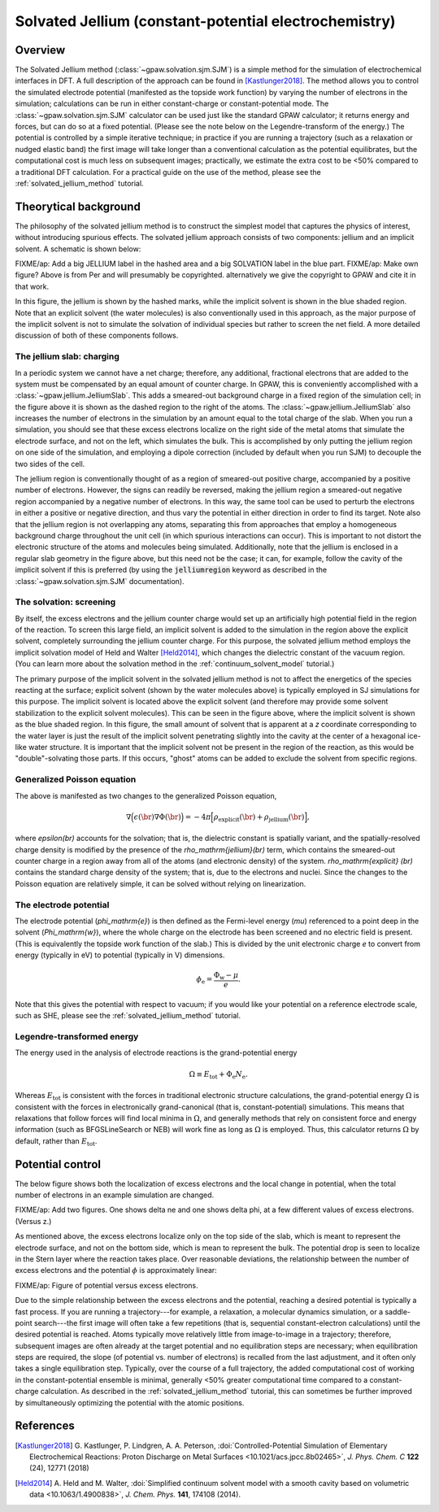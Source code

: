 .. _sjm:

======================================================
Solvated Jellium (constant-potential electrochemistry)
======================================================

Overview
========

The Solvated Jellium method (:class:`~gpaw.solvation.sjm.SJM`) is a simple method for the simulation of electrochemical interfaces in DFT.
A full description of the approach can be found in [Kastlunger2018]_.
The method allows you to control the simulated electrode potential (manifested as the topside work function) by varying the number of electrons in the simulation; calculations can be run in either constant-charge or constant-potential mode.
The :class:`~gpaw.solvation.sjm.SJM` calculator can be used just like the standard GPAW calculator; it returns energy and forces, but can do so at a fixed potential.
(Please see the note below on the Legendre-transform of the energy.)
The potential is controlled by a simple iterative technique; in practice if you are running a trajectory (such as a relaxation or nudged elastic band) the first image will take longer than a conventional calculation as the potential equilibrates, but the computational cost is much less on subsequent images; practically, we estimate the extra cost to be <50% compared to a traditional DFT calculation.
For a practical guide on the use of the method, please see the :ref:`solvated_jellium_method` tutorial.


Theorytical background
======================

The philosophy of the solvated jellium method is to construct the simplest model that captures the physics of interest, without introducing spurious effects.
The solvated jellium approach consists of two components: jellium and an implicit solvent.
A schematic is shown below:

.. image:: overview.png
           :height: 250 px
           :align: center

FIXME/ap: Add a big JELLIUM label in the hashed area and a big SOLVATION label in the blue part.
FIXME/ap: Make own figure? Above is from Per and will presumably be copyrighted.  alternatively we give the copyright to GPAW and cite it in that work.

In this figure, the jellium is shown by the hashed marks, while the implicit solvent is shown in the blue shaded region. Note that an explicit solvent (the water molecules) is also conventionally used in this approach, as the major purpose of the implicit solvent is not to simulate the solvation of individual species but rather to screen the net field.
A more detailed discussion of both of these components follows.


The jellium slab: charging
--------------------------

In a periodic system we cannot have a net charge; therefore, any additional, fractional electrons that are added to the system must be compensated by an equal amount of counter charge.
In GPAW, this is conveniently accomplished with a :class:`~gpaw.jellium.JelliumSlab`.
This adds a smeared-out background charge in a fixed region of the simulation cell; in the figure above it is shown as the dashed region to the right of the atoms.
The :class:`~gpaw.jellium.JelliumSlab` also increases the number of electrons in the simulation by an amount equal to the total charge of the slab.
When you run a simulation, you should see that these excess electrons localize on the right side of the metal atoms that simulate the electrode surface, and not on the left, which simulates the bulk.
This is accomplished by only putting the jellium region on one side of the simulation, and employing a dipole correction (included by default when you run SJM) to decouple the two sides of the cell.

The jellium region is conventionally thought of as a region of smeared-out positive charge, accompanied by a positive number of electrons.
However, the signs can readily be reversed, making the jellium region a smeared-out negative region accompanied by a negative number of electrons.
In this way, the same tool can be used to perturb the electrons in either a positive or negative direction, and thus vary the potential in either direction in order to find its target.
Note also that the jellium region is not overlapping any atoms, separating this from approaches that employ a homogeneous background charge throughout the unit cell (in which spurious interactions can occur).
This is important to not distort the electronic structure of the atoms and molecules being simulated.
Additionally, note that the jellium is enclosed in a regular slab geometry in the figure above, but this need not be the case; it can, for example, follow the cavity of the implicit solvent if this is preferred (by using the :code:`jelliumregion` keyword as described in the :class:`~gpaw.solvation.sjm.SJM` documentation).


The solvation: screening
------------------------

By itself, the excess electrons and the jellium counter charge would set up an artificially high potential field in the region of the reaction.
To screen this large field, an implicit solvent is added to the simulation in the region above the explicit solvent, completely surrounding the jellium counter charge.
For this purpose, the solvated jellium method employs the implicit solvation model of Held and Walter [Held2014]_, which changes the dielectric constant of the vacuum region.
(You can learn more about the solvation method in the :ref:`continuum_solvent_model` tutorial.)

The primary purpose of the implicit solvent in the solvated jellium method is not to affect the energetics of the species reacting at the surface; explicit solvent (shown by the water molecules above) is typically employed in SJ simulations for this purpose.
The implicit solvent is located above the explicit solvent (and therefore may provide some solvent stabilization to the explicit solvent molecules).
This can be seen in the figure above, where the implicit solvent is shown as the blue shaded region.
In this figure, the small amount of solvent that is apparent at a `z` coordinate corresponding to the water layer is just the result of the implicit solvent penetrating slightly into the cavity at the center of a hexagonal ice-like water structure.
It is important that the implicit solvent not be present in the region of the reaction, as this would be "double"-solvating those parts.
If this occurs, "ghost" atoms can be added to exclude the solvent from specific regions.

Generalized Poisson equation
----------------------------

The above is manifested as two changes to the generalized Poisson equation,

.. math:: \nabla \Big(\epsilon(\br) \nabla \Phi(\br)\Big) = -4\pi \Big[ \rho_\mathrm{explicit}(\br) + \rho_\mathrm{jellium} (\br) \Big],

where `\epsilon(\br)` accounts for the solvation; that is, the dielectric constant is spatially variant, and the spatially-resolved charge density is modified by the presence of the `\rho_\mathrm{jellium}(\br)` term, which contains the smeared-out counter charge in a region away from all of the atoms (and electronic density) of the system.
`\rho_\mathrm{explicit} (\br)` contains the standard charge density of the system; that is, due to the electrons and nuclei.
Since the changes to the Poisson equation are relatively simple, it can be solved without relying on linearization.

The electrode potential
-----------------------

The electrode potential (`\phi_\mathrm{e}`) is then defined as the Fermi-level energy (`\mu`) referenced to a point deep in the solvent (`\Phi_\mathrm{w}`), where the whole charge on the electrode has been screened and no electric field is present.
(This is equivalently the topside work function of the slab.)
This is divided by the unit electronic charge `e` to convert from energy (typically in eV) to potential (typically in V) dimensions. 

.. math:: \phi_\mathrm{e} = \frac{\Phi_\mathrm{w} - \mu}{e} .

Note that this gives the potential with respect to vacuum; if you would like your potential on a reference electrode scale, such as SHE, please see the :ref:`solvated_jellium_method` tutorial.

Legendre-transformed energy
---------------------------

The energy used in the analysis of electrode reactions is the grand-potential
energy

.. math:: \Omega \equiv E_\mathrm{tot} + \Phi_\mathrm{e} N_\mathrm{e} .

Whereas :math:`E_\mathrm{tot}` is consistent with the forces in traditional
electronic structure calculations, the grand-potential energy :math:`\Omega`
is consistent with the forces in electronically grand-canonical (that is,
constant-potential) simulations. This means that relaxations that follow forces
will find local minima in :math:`\Omega`, and generally methods that rely
on consistent force and energy information (such as BFGSLineSearch or NEB)
will work fine as long as :math:`\Omega` is employed. Thus, this calculator
returns :math:`\Omega` by default, rather than :math:`E_\mathrm{tot}`.

Potential control
=================

The below figure shows both the localization of excess electrons and the local change in potential, when the total number of electrons in an example simulation are changed.

FIXME/ap: Add two figures. One shows delta ne and one shows delta phi, at a few different values of excess electrons. (Versus z.)

As mentioned above, the excess electrons localize only on the top side of the slab, which is meant to represent the electrode surface, and not on the bottom side, which is mean to represent the bulk.
The potential drop is seen to localize in the Stern layer where the reaction takes place.
Over reasonable deviations, the relationship between the number of excess electrons and the potential :math:`\phi` is approximately linear:

FIXME/ap: Figure of potential versus excess electrons.

Due to the simple relationship between the excess electrons and the potential, reaching a desired potential is typically a fast process.
If you are running a trajectory---for example, a relaxation, a molecular dynamics simulation, or a saddle-point search---the first image will often take a few repetitions (that is, sequential constant-electron calculations) until the desired potential is reached.
Atoms typically move relatively little from image-to-image in a trajectory; therefore, subsequent images are often already at the target potential and no equilibration steps are necessary; when equilibration steps are required, the slope (of potential vs. number of electrons) is recalled from the last adjustment, and it often only takes a single equilibration step.
Typically, over the course of a full trajectory, the added computational cost of working in the constant-potential ensemble is minimal, generally <50% greater computational time compared to a constant-charge calculation.
As described in the  :ref:`solvated_jellium_method` tutorial, this can sometimes be further improved by simultaneously optimizing the potential with the atomic positions.


References
==========

.. [Kastlunger2018] G. Kastlunger, P. Lindgren, A. A. Peterson,
                    :doi:`Controlled-Potential Simulation of Elementary Electrochemical Reactions: Proton Discharge on Metal Surfaces <10.1021/acs.jpcc.8b02465>`,
                    *J. Phys. Chem. C* **122** (24), 12771 (2018)
.. [Held2014] A. Held and M. Walter,
           :doi:`Simplified continuum solvent model with a smooth cavity based on volumetric data <10.1063/1.4900838>`,
           *J. Chem. Phys.* **141**, 174108 (2014).
